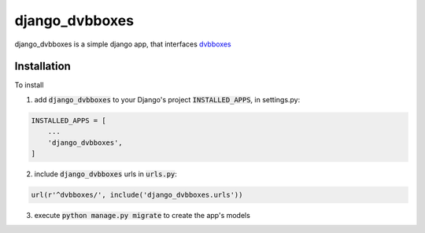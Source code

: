 django_dvbboxes
===============

django_dvbboxes is a simple django app, that interfaces `dvbboxes <https://github.com/drowolath/dvbboxes>`_


Installation
------------

To install

1. add :code:`django_dvbboxes` to your Django's project :code:`INSTALLED_APPS`, in settings.py:

.. code-block:: python

   INSTALLED_APPS = [
       ...
       'django_dvbboxes',
   ]

2. include :code:`django_dvbboxes` urls in :code:`urls.py`:

.. code-block:: python

   url(r'^dvbboxes/', include('django_dvbboxes.urls'))

3. execute :code:`python manage.py migrate` to create the app's models
